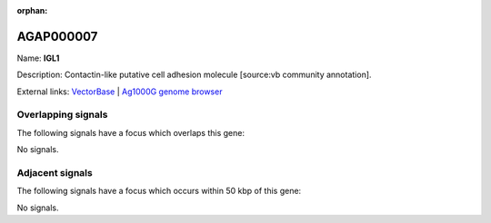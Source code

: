 :orphan:

AGAP000007
=============



Name: **IGL1**

Description: Contactin-like putative cell adhesion molecule [source:vb community annotation].

External links:
`VectorBase <https://www.vectorbase.org/Anopheles_gambiae/Gene/Summary?g=AGAP000007>`_ |
`Ag1000G genome browser <https://www.malariagen.net/apps/ag1000g/phase1-AR3/index.html?genome_region=X:83817-88773#genomebrowser>`_

Overlapping signals
-------------------

The following signals have a focus which overlaps this gene:



No signals.



Adjacent signals
----------------

The following signals have a focus which occurs within 50 kbp of this gene:



No signals.


